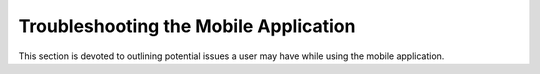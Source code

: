 .. _mobile_troubleshooting:

Troubleshooting the Mobile Application
======================================

This section is devoted to outlining potential issues a user may have while using the mobile application.
